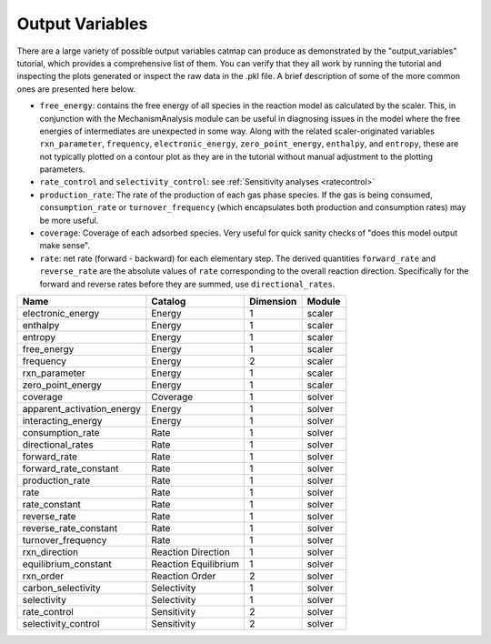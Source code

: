 Output Variables
=================

There are a large variety of possible output variables catmap can produce
as demonstrated by the "output_variables" tutorial, which provides a comprehensive
list of them.  You can verify that they all work by running the tutorial and inspecting
the plots generated or inspect the raw data in the .pkl file.  A brief description of
some of the more common ones are presented here below.

-  ``free_energy``: contains the free energy of all species in the reaction model as
   calculated by the scaler.  This, in conjunction with the MechanismAnalysis module
   can be useful in diagnosing issues in the model where the free energies of intermediates
   are unexpected in some way.  Along with the related scaler-originated variables ``rxn_parameter``,
   ``frequency``, ``electronic_energy``, ``zero_point_energy``, ``enthalpy``, and ``entropy``,
   these are not typically plotted on a contour plot as they are in the tutorial without manual
   adjustment to the plotting parameters.

-  ``rate_control`` and ``selectivity_control``: see :ref:`Sensitivity analyses <ratecontrol>`

-  ``production_rate``: The rate of the production of each gas phase species.  If the gas is being
   consumed, ``consumption_rate`` or ``turnover_frequency`` (which encapsulates both production
   and consumption rates) may be more useful.

-  ``coverage``: Coverage of each adsorbed species.  Very useful for quick sanity checks of
   "does this model output make sense".

-  ``rate``: net rate (forward - backward) for each elementary step.  The derived quantities
   ``forward_rate`` and ``reverse_rate`` are the absolute values of ``rate`` corresponding to
   the overall reaction direction.  Specifically for the forward and reverse rates before they
   are summed, use ``directional_rates``.

+----------------------------+-----------------------+-----------+--------+
| Name                       | Catalog               | Dimension | Module |
+============================+=======================+===========+========+
| electronic_energy          | Energy                | 1         | scaler |
+----------------------------+-----------------------+-----------+--------+
| enthalpy                   | Energy                | 1         | scaler |
+----------------------------+-----------------------+-----------+--------+
| entropy                    | Energy                | 1         | scaler |
+----------------------------+-----------------------+-----------+--------+
| free_energy                | Energy                | 1         | scaler |
+----------------------------+-----------------------+-----------+--------+
| frequency                  | Energy                | 2         | scaler |
+----------------------------+-----------------------+-----------+--------+
| rxn_parameter              | Energy                | 1         | scaler |
+----------------------------+-----------------------+-----------+--------+
| zero_point_energy          | Energy                | 1         | scaler |
+----------------------------+-----------------------+-----------+--------+
| coverage                   | Coverage              | 1         | solver |
+----------------------------+-----------------------+-----------+--------+
| apparent_activation_energy | Energy                | 1         | solver |
+----------------------------+-----------------------+-----------+--------+
| interacting_energy         | Energy                | 1         | solver |
+----------------------------+-----------------------+-----------+--------+
| consumption_rate           | Rate                  | 1         | solver |
+----------------------------+-----------------------+-----------+--------+
| directional_rates          | Rate                  | 1         | solver |
+----------------------------+-----------------------+-----------+--------+
| forward_rate               | Rate                  | 1         | solver |
+----------------------------+-----------------------+-----------+--------+
| forward_rate_constant      | Rate                  | 1         | solver |
+----------------------------+-----------------------+-----------+--------+
| production_rate            | Rate                  | 1         | solver |
+----------------------------+-----------------------+-----------+--------+
| rate                       | Rate                  | 1         | solver |
+----------------------------+-----------------------+-----------+--------+
| rate_constant              | Rate                  | 1         | solver |
+----------------------------+-----------------------+-----------+--------+
| reverse_rate               | Rate                  | 1         | solver |
+----------------------------+-----------------------+-----------+--------+
| reverse_rate_constant      | Rate                  | 1         | solver |
+----------------------------+-----------------------+-----------+--------+
| turnover_frequency         | Rate                  | 1         | solver |
+----------------------------+-----------------------+-----------+--------+
| rxn_direction              | Reaction  Direction   | 1         | solver |
+----------------------------+-----------------------+-----------+--------+
| equilibrium_constant       | Reaction  Equilibrium | 1         | solver |
+----------------------------+-----------------------+-----------+--------+
| rxn_order                  | Reaction  Order       | 2         | solver |
+----------------------------+-----------------------+-----------+--------+
| carbon_selectivity         | Selectivity           | 1         | solver |
+----------------------------+-----------------------+-----------+--------+
| selectivity                | Selectivity           | 1         | solver |
+----------------------------+-----------------------+-----------+--------+
| rate_control               | Sensitivity           | 2         | solver |
+----------------------------+-----------------------+-----------+--------+
| selectivity_control        | Sensitivity           | 2         | solver |
+----------------------------+-----------------------+-----------+--------+